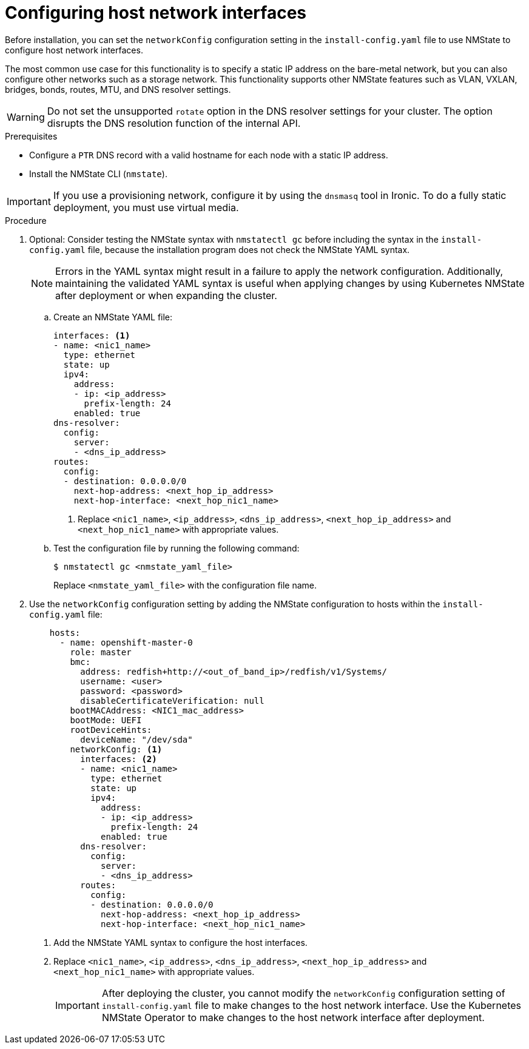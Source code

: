 // This is included in the following assemblies:
//
// installing_bare_metal/ipi/ipi-install-installation-workflow.adoc

:_mod-docs-content-type: PROCEDURE
[id="configuring-host-network-interfaces-in-the-install-config-yaml-file_{context}"]
= Configuring host network interfaces

Before installation, you can set the `networkConfig` configuration setting in the `install-config.yaml` file to use NMState to configure host network interfaces.

The most common use case for this functionality is to specify a static IP address on the bare-metal network, but you can also configure other networks such as a storage network. This functionality supports other NMState features such as VLAN, VXLAN, bridges, bonds, routes, MTU, and DNS resolver settings.

[WARNING]
====
Do not set the unsupported `rotate` option in the DNS resolver settings for your cluster. The option disrupts the DNS resolution function of the internal API.
====

.Prerequisites

* Configure a `PTR` DNS record with a valid hostname for each node with a static IP address.
* Install the NMState CLI (`nmstate`).

[IMPORTANT]
====
If you use a provisioning network, configure it by using the `dnsmasq` tool in Ironic. To do a fully static deployment, you must use virtual media.
====

.Procedure

. Optional: Consider testing the NMState syntax with `nmstatectl gc` before including the syntax in the `install-config.yaml` file, because the installation program does not check the NMState YAML syntax.
+
[NOTE]
====
Errors in the YAML syntax might result in a failure to apply the network configuration. Additionally, maintaining the validated YAML syntax is useful when applying changes by using Kubernetes NMState after deployment or when expanding the cluster.
====
+
.. Create an NMState YAML file:
+
[source,yaml]
----
interfaces: <1>
- name: <nic1_name>
  type: ethernet
  state: up
  ipv4:
    address:
    - ip: <ip_address>
      prefix-length: 24
    enabled: true
dns-resolver:
  config:
    server:
    - <dns_ip_address>
routes:
  config:
  - destination: 0.0.0.0/0
    next-hop-address: <next_hop_ip_address>
    next-hop-interface: <next_hop_nic1_name>
----
+
<1> Replace `<nic1_name>`, `<ip_address>`, `<dns_ip_address>`, `<next_hop_ip_address>` and `<next_hop_nic1_name>` with appropriate values.
+
.. Test the configuration file by running the following command:
+
[source,terminal]
----
$ nmstatectl gc <nmstate_yaml_file>
----
+
Replace `<nmstate_yaml_file>` with the configuration file name.

. Use the `networkConfig` configuration setting by adding the NMState configuration to hosts within the `install-config.yaml` file:
+
[source,yaml]
----
    hosts:
      - name: openshift-master-0
        role: master
        bmc:
          address: redfish+http://<out_of_band_ip>/redfish/v1/Systems/
          username: <user>
          password: <password>
          disableCertificateVerification: null
        bootMACAddress: <NIC1_mac_address>
        bootMode: UEFI
        rootDeviceHints:
          deviceName: "/dev/sda"
        networkConfig: <1>
          interfaces: <2>
          - name: <nic1_name>
            type: ethernet
            state: up
            ipv4:
              address:
              - ip: <ip_address>
                prefix-length: 24
              enabled: true
          dns-resolver:
            config:
              server:
              - <dns_ip_address>
          routes:
            config:
            - destination: 0.0.0.0/0
              next-hop-address: <next_hop_ip_address>
              next-hop-interface: <next_hop_nic1_name>
----
<1> Add the NMState YAML syntax to configure the host interfaces.
<2> Replace `<nic1_name>`, `<ip_address>`, `<dns_ip_address>`, `<next_hop_ip_address>` and `<next_hop_nic1_name>` with appropriate values.
+
[IMPORTANT]
====
After deploying the cluster, you cannot modify the `networkConfig` configuration setting of `install-config.yaml` file to make changes to the host network interface. Use the Kubernetes NMState Operator to make changes to the host network interface after deployment.
====